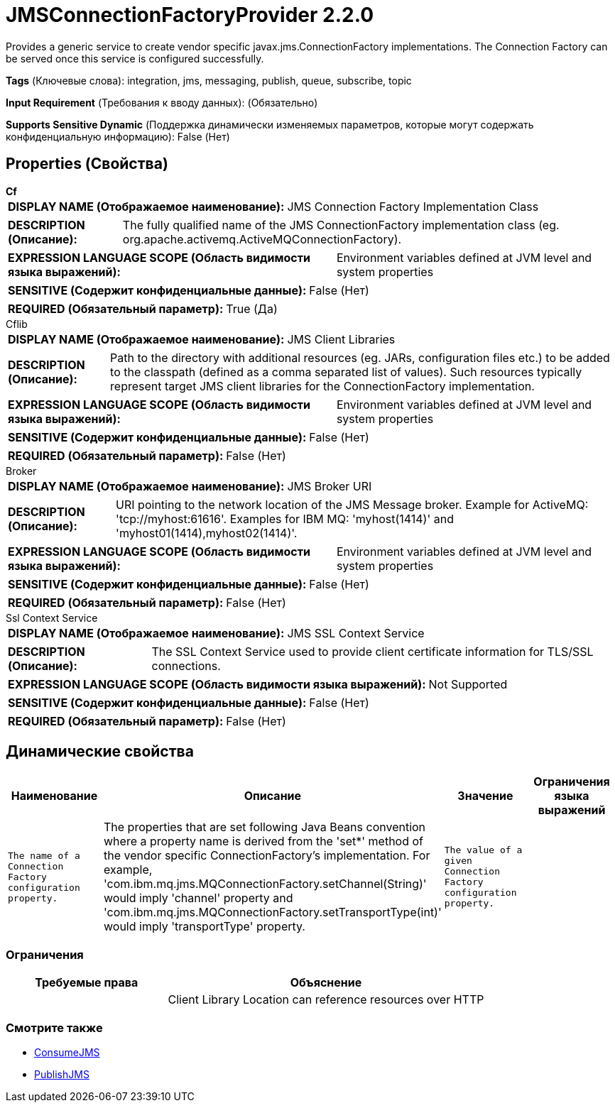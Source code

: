 = JMSConnectionFactoryProvider 2.2.0

Provides a generic service to create vendor specific javax.jms.ConnectionFactory implementations. The Connection Factory can be served once this service is configured successfully.

[horizontal]
*Tags* (Ключевые слова):
integration, jms, messaging, publish, queue, subscribe, topic
[horizontal]
*Input Requirement* (Требования к вводу данных):
 (Обязательно)
[horizontal]
*Supports Sensitive Dynamic* (Поддержка динамически изменяемых параметров, которые могут содержать конфиденциальную информацию):
 False (Нет) 



== Properties (Свойства)


.*Cf*
************************************************
[horizontal]
*DISPLAY NAME (Отображаемое наименование):*:: JMS Connection Factory Implementation Class

[horizontal]
*DESCRIPTION (Описание):*:: The fully qualified name of the JMS ConnectionFactory implementation class (eg. org.apache.activemq.ActiveMQConnectionFactory).


[horizontal]
*EXPRESSION LANGUAGE SCOPE (Область видимости языка выражений):*:: Environment variables defined at JVM level and system properties
[horizontal]
*SENSITIVE (Содержит конфиденциальные данные):*::  False (Нет) 

[horizontal]
*REQUIRED (Обязательный параметр):*::  True (Да) 
************************************************
.Cflib
************************************************
[horizontal]
*DISPLAY NAME (Отображаемое наименование):*:: JMS Client Libraries

[horizontal]
*DESCRIPTION (Описание):*:: Path to the directory with additional resources (eg. JARs, configuration files etc.) to be added to the classpath (defined as a comma separated list of values). Such resources typically represent target JMS client libraries for the ConnectionFactory implementation.


[horizontal]
*EXPRESSION LANGUAGE SCOPE (Область видимости языка выражений):*:: Environment variables defined at JVM level and system properties
[horizontal]
*SENSITIVE (Содержит конфиденциальные данные):*::  False (Нет) 

[horizontal]
*REQUIRED (Обязательный параметр):*::  False (Нет) 
************************************************
.Broker
************************************************
[horizontal]
*DISPLAY NAME (Отображаемое наименование):*:: JMS Broker URI

[horizontal]
*DESCRIPTION (Описание):*:: URI pointing to the network location of the JMS Message broker. Example for ActiveMQ: 'tcp://myhost:61616'. Examples for IBM MQ: 'myhost(1414)' and 'myhost01(1414),myhost02(1414)'.


[horizontal]
*EXPRESSION LANGUAGE SCOPE (Область видимости языка выражений):*:: Environment variables defined at JVM level and system properties
[horizontal]
*SENSITIVE (Содержит конфиденциальные данные):*::  False (Нет) 

[horizontal]
*REQUIRED (Обязательный параметр):*::  False (Нет) 
************************************************
.Ssl Context Service
************************************************
[horizontal]
*DISPLAY NAME (Отображаемое наименование):*:: JMS SSL Context Service

[horizontal]
*DESCRIPTION (Описание):*:: The SSL Context Service used to provide client certificate information for TLS/SSL connections.


[horizontal]
*EXPRESSION LANGUAGE SCOPE (Область видимости языка выражений):*:: Not Supported
[horizontal]
*SENSITIVE (Содержит конфиденциальные данные):*::  False (Нет) 

[horizontal]
*REQUIRED (Обязательный параметр):*::  False (Нет) 
************************************************


== Динамические свойства

[width="100%",cols="1a,2a,1a,1a",options="header",]
|===
|Наименование |Описание |Значение |Ограничения языка выражений

|`The name of a Connection Factory configuration property.`
|The properties that are set following Java Beans convention where a property name is derived from the 'set*' method of the vendor specific ConnectionFactory's implementation. For example, 'com.ibm.mq.jms.MQConnectionFactory.setChannel(String)' would imply 'channel' property and 'com.ibm.mq.jms.MQConnectionFactory.setTransportType(int)' would imply 'transportType' property.
|`The value of a given Connection Factory configuration property.`
|

|===







=== Ограничения

[cols="1a,2a",options="header",]
|===
|Требуемые права |Объяснение

|
|Client Library Location can reference resources over HTTP

|===













=== Смотрите также


* xref:Controller Services/ConsumeJMS.adoc[ConsumeJMS]

* xref:Controller Services/PublishJMS.adoc[PublishJMS]


